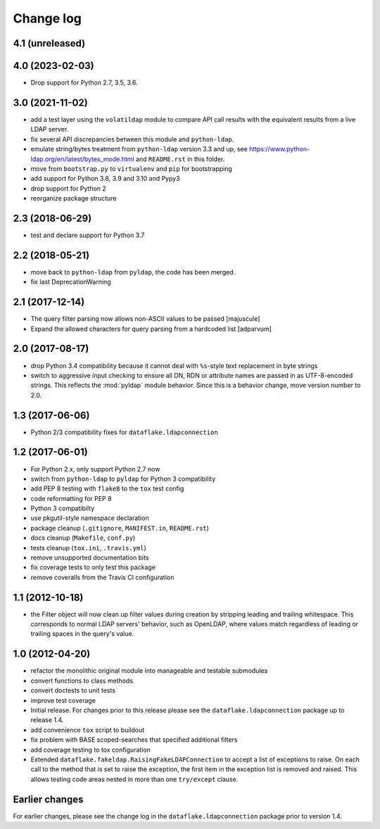 Change log
==========

4.1 (unreleased)
----------------


4.0 (2023-02-03)
----------------

- Drop support for Python 2.7, 3.5, 3.6.


3.0 (2021-11-02)
----------------
- add a test layer using the ``volatildap`` module to compare API call results
  with the equivalent results from a live LDAP server.

- fix several API discrepancies between this module and ``python-ldap``.

- emulate string/bytes treatment from ``python-ldap`` version 3.3 and up,
  see https://www.python-ldap.org/en/latest/bytes_mode.html and ``README.rst``
  in this folder.

- move from ``bootstrap.py`` to ``virtualenv`` and ``pip`` for bootstrapping

- add support for Python 3.8, 3.9 and 3.10 and Pypy3

- drop support for Python 2

- reorganize package structure


2.3 (2018-06-29)
----------------
- test and declare support for Python 3.7


2.2 (2018-05-21)
----------------
- move back to ``python-ldap`` from ``pyldap``, the code has been merged.
- fix last DeprecationWarning


2.1 (2017-12-14)
----------------
- The query filter parsing now allows non-ASCII values to be passed
  [majuscule]
- Expand the allowed characters for query parsing from a hardcoded list
  [adparvum]


2.0 (2017-08-17)
----------------
- drop Python 3.4 compatibility because it cannot deal with 
  ``%s``-style text replacement in byte strings
- switch to aggressive input checking to ensure all DN, RDN or 
  attribute names are passed in as UTF-8-encoded strings. This 
  reflects the :mod:`pyldap` module behavior. Since this is a 
  behavior change, move version number to 2.0.


1.3 (2017-06-06)
----------------
- Python 2/3 compatibility fixes for ``dataflake.ldapconnection``


1.2 (2017-06-01)
----------------
- For Python 2.x, only support Python 2.7 now
- switch from ``python-ldap`` to ``pyldap`` for Python 3 compatibility
- add PEP 8 testing with ``flake8`` to the ``tox`` test config
- code reformatting for PEP 8
- Python 3 compatibilty
- use pkgutil-style namespace declaration
- package cleanup (``.gitignore``, ``MANIFEST.in``, ``README.rst``)
- docs cleanup (``Makefile``, ``conf.py``)
- tests cleanup (``tox.ini``, ``.travis.yml``)
- remove unsupported documentation bits
- fix coverage tests to only test this package
- remove coveralls from the Travis CI configuration


1.1 (2012-10-18)
----------------
- the Filter object will now clean up filter values during creation
  by stripping leading and trailing whitespace. This corresponds to 
  normal LDAP servers' behavior, such as OpenLDAP, where values match 
  regardless of leading or trailing spaces in the query's value.


1.0 (2012-04-20)
----------------
- refactor the monolithic original module into manageable and 
  testable submodules
- convert functions to class methods
- convert doctests to unit tests
- improve test coverage
- Initial release. For changes prior to this release please see the 
  ``dataflake.ldapconnection`` package up to release 1.4.
- add convenience ``tox`` script to buildout
- fix problem with BASE scoped-searches that specified additional 
  filters
- add coverage testing to tox configuration
- Extended ``dataflake.fakeldap.RaisingFakeLDAPConnection`` to accept 
  a list of exceptions to raise. On each call to the method that is set
  to raise the exception, the first item in the exception list
  is removed and raised. This allows testing code areas nested in
  more than one ``try/except`` clause.


Earlier changes
---------------
For earlier changes, please see the change log in the 
``dataflake.ldapconnection`` package prior to version 1.4.
